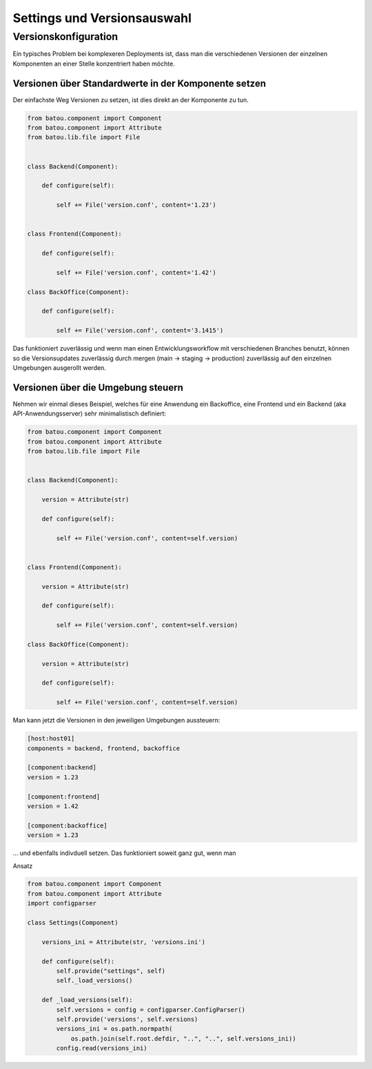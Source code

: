 Settings und Versionsauswahl
============================


Versionskonfiguration
---------------------

Ein typisches Problem bei komplexeren Deployments ist, dass man die verschiedenen Versionen der einzelnen Komponenten an einer Stelle konzentriert haben möchte.

Versionen über Standardwerte in der Komponente setzen
^^^^^^^^^^^^^^^^^^^^^^^^^^^^^^^^^^^^^^^^^^^^^^^^^^^^^

Der einfachste Weg Versionen zu setzen, ist dies direkt an der Komponente zu tun.

.. code-block:: python

    from batou.component import Component
    from batou.component import Attribute
    from batou.lib.file import File


    class Backend(Component):

        def configure(self):

            self += File('version.conf', content='1.23')


    class Frontend(Component):

        def configure(self):

            self += File('version.conf', content='1.42')

    class BackOffice(Component):

        def configure(self):

            self += File('version.conf', content='3.1415')

Das funktioniert zuverlässig und wenn man einen Entwicklungsworkflow mit verschiedenen Branches benutzt, können so die Versionsupdates zuverlässig durch mergen (main -> staging -> production) zuverlässig auf den einzelnen Umgebungen ausgerollt werden.

Versionen über die Umgebung steuern
^^^^^^^^^^^^^^^^^^^^^^^^^^^^^^^^^^^

Nehmen wir einmal dieses Beispiel, welches für eine Anwendung ein Backoffice, eine Frontend und ein Backend (aka API-Anwendungsserver) sehr minimalistisch definiert:

.. code-block:: python

    from batou.component import Component
    from batou.component import Attribute
    from batou.lib.file import File


    class Backend(Component):

        version = Attribute(str)

        def configure(self):

            self += File('version.conf', content=self.version)


    class Frontend(Component):

        version = Attribute(str)

        def configure(self):

            self += File('version.conf', content=self.version)

    class BackOffice(Component):

        version = Attribute(str)

        def configure(self):

            self += File('version.conf', content=self.version)

Man kann jetzt die Versionen in den jeweiligen Umgebungen aussteuern:

.. code-block::

    [host:host01]
    components = backend, frontend, backoffice

    [component:backend]
    version = 1.23

    [component:frontend]
    version = 1.42

    [component:backoffice]
    version = 1.23

... und ebenfalls indivduell setzen. Das funktioniert soweit ganz gut, wenn man

Ansatz

.. code-block:: python

    from batou.component import Component
    from batou.component import Attribute
    import configparser

    class Settings(Component)

        versions_ini = Attribute(str, 'versions.ini')

        def configure(self):
            self.provide("settings", self)
            self._load_versions()

        def _load_versions(self):
            self.versions = config = configparser.ConfigParser()
            self.provide('versions', self.versions)
            versions_ini = os.path.normpath(
                os.path.join(self.root.defdir, "..", "..", self.versions_ini))
            config.read(versions_ini)
